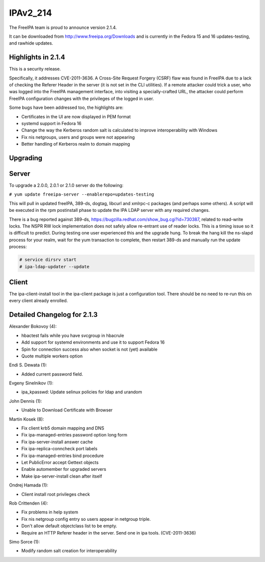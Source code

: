 IPAv2_214
=========

The FreeIPA team is proud to announce version 2.1.4.

It can be downloaded from http://www.freeipa.org/Downloads and is
currently in the Fedora 15 and 16 updates-testing, and rawhide updates.



Highlights in 2.1.4
-------------------

This is a security release.

Specifically, it addresses CVE-2011-3636. A Cross-Site Request Forgery
(CSRF) flaw was found in FreeIPA due to a lack of checking the Referer
Header in the server (it is not set in the CLI utilities). If a remote
attacker could trick a user, who was logged into the FreeIPA management
interface, into visiting a specially-crafted URL, the attacker could
perform FreeIPA configuration changes with the privileges of the logged
in user.

Some bugs have been addressed too, the highlights are:

-  Certificates in the UI are now displayed in PEM format
-  systemd support in Fedora 16
-  Change the way the Kerberos random salt is calculated to improve
   interoperability with Windows
-  Fix nis netgroups, users and groups were not appearing
-  Better handling of Kerberos realm to domain mapping

Upgrading
---------

Server
----------------------------------------------------------------------------------------------

To upgrade a 2.0.0, 2.0.1 or 2.1.0 server do the following:

``# yum update freeipa-server --enablerepo=updates-testing``

This will pull in updated freeIPA, 389-ds, dogtag, libcurl and xmlrpc-c
packages (and perhaps some others). A script will be executed in the rpm
postinstall phase to update the IPA LDAP server with any required
changes.

There is a bug reported against 389-ds,
https://bugzilla.redhat.com/show_bug.cgi?id=730387, related to
read-write locks. The NSPR RW lock implementation does not safely allow
re-entrant use of reader locks. This is a timing issue so it is
difficult to predict. During testing one user experienced this and the
upgrade hung. To break the hang kill the ns-slapd process for your
realm, wait for the yum transaction to complete, then restart 389-ds and
manually run the update process:

.. code-block:: text

    # service dirsrv start
    # ipa-ldap-updater --update

Client
----------------------------------------------------------------------------------------------

The ipa-client-install tool in the ipa-client package is just a
configuration tool. There should be no need to re-run this on every
client already enrolled.



Detailed Changelog for 2.1.3
----------------------------

Alexander Bokovoy (4):

-  hbactest fails while you have svcgroup in hbacrule
-  Add support for systemd environments and use it to support Fedora 16
-  Spin for connection success also when socket is not (yet) available
-  Quote multiple workers option

Endi S. Dewata (1):

-  Added current password field.

Evgeny Sinelnikov (1):

-  ipa_kpasswd: Update selinux policies for ldap and urandom

John Dennis (1):

-  Unable to Download Certificate with Browser

Martin Kosek (8):

-  Fix client krb5 domain mapping and DNS
-  Fix ipa-managed-entries password option long form
-  Fix ipa-server-install answer cache
-  Fix ipa-replica-conncheck port labels
-  Fix ipa-managed-entries bind procedure
-  Let PublicError accept Gettext objects
-  Enable automember for upgraded servers
-  Make ipa-server-install clean after itself

Ondrej Hamada (1):

-  Client install root privileges check

Rob Crittenden (4):

-  Fix problems in help system
-  Fix nis netgroup config entry so users appear in netgroup triple.
-  Don't allow default objectclass list to be empty.
-  Require an HTTP Referer header in the server. Send one in ipa tools.
   (CVE-2011-3636)

Simo Sorce (1):

-  Modify random salt creation for interoperability